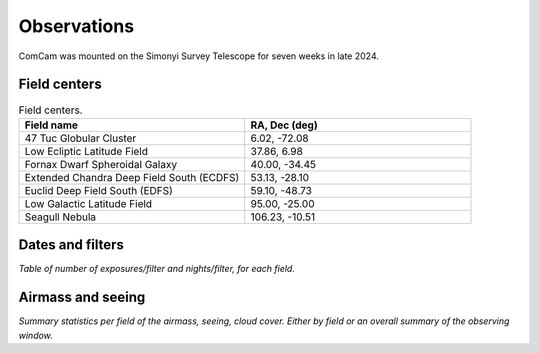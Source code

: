 .. _observations:

############
Observations
############

ComCam was mounted on the Simonyi Survey Telescope for seven weeks in late 2024.

.. _observations-fields:

Field centers
=============

.. list-table:: Field centers.
   :widths: 1 1
   :header-rows: 1

   * - Field name 
     - RA, Dec (deg)
   * - 47 Tuc Globular Cluster
     - 6.02, -72.08
   * - Low Ecliptic Latitude Field
     - 37.86, 6.98
   * - Fornax Dwarf Spheroidal Galaxy
     - 40.00, -34.45
   * - Extended Chandra Deep Field South (ECDFS)
     - 53.13, -28.10
   * - Euclid Deep Field South (EDFS)
     - 59.10, -48.73
   * - Low Galactic Latitude Field
     - 95.00, -25.00
   * - Seagull Nebula
     - 106.23, -10.51


.. _observations-dates:

Dates and filters
=================

*Table of number of exposures/filter and nights/filter, for each field.*



.. _observations-seeing:

Airmass and seeing
==================

*Summary statistics per field of the airmass, seeing, cloud cover.*
*Either by field or an overall summary of the observing window.*
